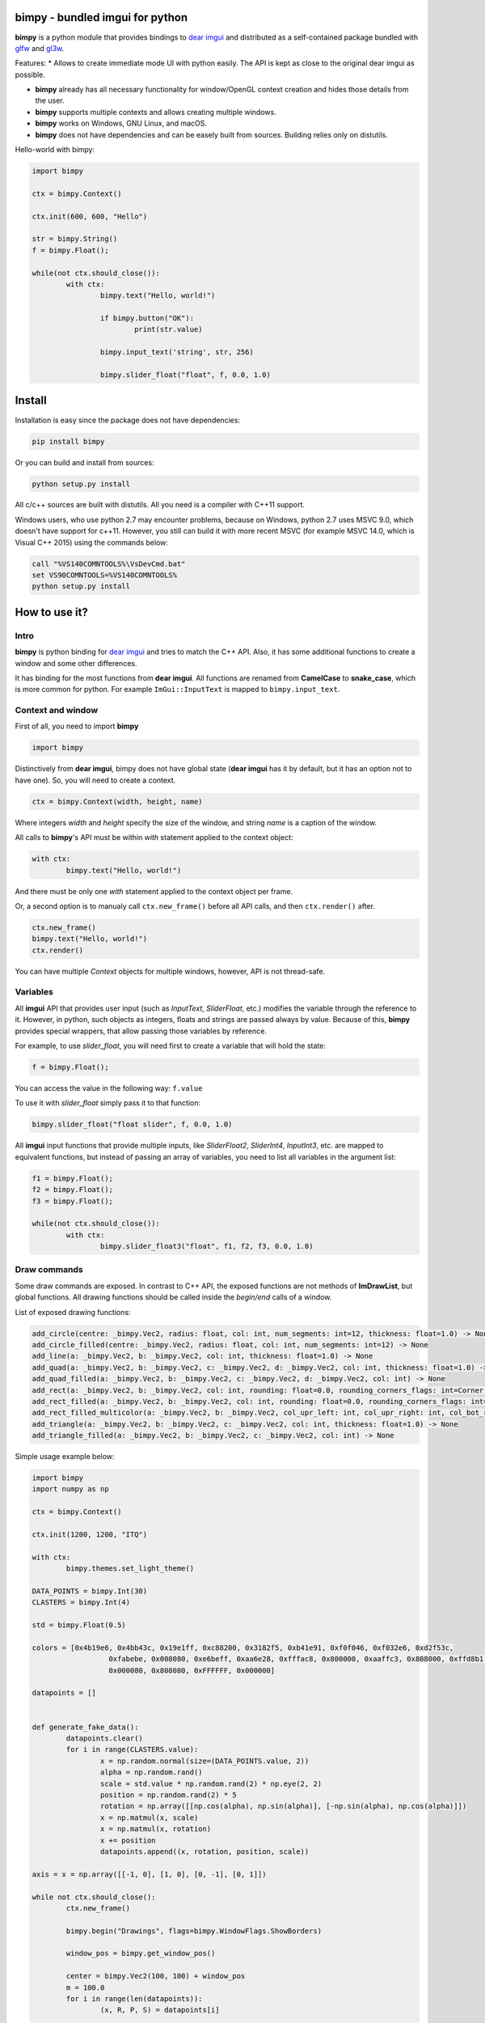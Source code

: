 bimpy - bundled imgui for python
================================

**bimpy** is a python module that provides bindings to `dear imgui <https://github.com/ocornut/imgui>`__ and distributed as a self-contained package bundled with `glfw <https://github.com/glfw/glfw>`__ and `gl3w <https://github.com/skaslev/gl3w>`__.

Features:
* Allows to create immediate mode UI with python easily. The API is kept as close to the original dear imgui as possible.

* **bimpy** already has all necessary functionality for window/OpenGL context creation and hides those details from the user.

* **bimpy** supports multiple contexts and allows creating multiple windows. 

* **bimpy** works on Windows, GNU Linux, and macOS.

* **bimpy** does not have dependencies and can be easely built from sources. Building relies only on distutils.

Hello-world with bimpy:

.. code:: python

	import bimpy

	ctx = bimpy.Context()

	ctx.init(600, 600, "Hello")

	str = bimpy.String()
	f = bimpy.Float();

	while(not ctx.should_close()):
		with ctx: 
			bimpy.text("Hello, world!")

			if bimpy.button("OK"):
				print(str.value)

			bimpy.input_text('string', str, 256)

			bimpy.slider_float("float", f, 0.0, 1.0)



.. figure:: https://i.imgur.com/rL7cFj7.png
   :alt: hello-world


Install
=======

Installation is easy since the package does not have dependencies:

.. code:: shell

	pip install bimpy

Or you can build and install from sources:

.. code:: shell

	python setup.py install

All c/c++ sources are built with distutils. All you need is a compiler with C++11 support.

Windows users, who use python 2.7 may encounter problems, because on Windows, python 2.7 uses MSVC 9.0, which doesn't have support for c++11. However, you still can build it with more recent MSVC (for example MSVC 14.0, which is Visual C++ 2015) using the commands below:

.. code:: shell

	call "%VS140COMNTOOLS%\VsDevCmd.bat"
	set VS90COMNTOOLS=%VS140COMNTOOLS%
	python setup.py install


How to use it?
==============

Intro
-----

**bimpy** is python binding for `dear imgui <https://github.com/ocornut/imgui>`__ and tries to match the C++ API. Also, it has some additional functions to create a window and some other differences.

It has binding for the most functions from **dear imgui**. All functions are renamed from **CamelCase** to **snake_case**, which is more common for python. For example ``ImGui::InputText`` is mapped to ``bimpy.input_text``.

Context and window
------------------

First of all, you need to import **bimpy**

.. code:: python

	import bimpy

Distinctively from **dear imgui**, bimpy does not have global state (**dear imgui** has it by default, but it has an option not to have one). So, you will need to create a context.

.. code:: python

	ctx = bimpy.Context(width, height, name)

Where integers *width* and *height* specify the size of the window, and string *name* is a caption of the window.

All calls to **bimpy**'s API must be within *with* statement applied to the context object:

.. code:: python

	with ctx: 
		bimpy.text("Hello, world!")


And there must be only one *with* statement applied to the context object per frame.

Or, a second option is to manualy call ``ctx.new_frame()`` before all API calls, and then ``ctx.render()`` after.

.. code:: python

	ctx.new_frame()
	bimpy.text("Hello, world!")
	ctx.render()


You can have multiple *Context* objects for multiple windows, however, API is not thread-safe.

Variables
------------------

All **imgui** API that provides user input (such as *InputText*, *SliderFloat*, etc.) modifies the variable through the reference to it. However, in python, such objects as integers, floats and strings are passed always by value. Because of this, **bimpy** provides special wrappers, that allow passing those variables by reference.

For example, to use *slider_float*, you will need first to create a variable that will hold the state:

.. code:: python

	f = bimpy.Float();

You can access the value in the following way: ``f.value``

To use it with *slider_float* simply pass it to that function:

.. code:: python

	bimpy.slider_float("float slider", f, 0.0, 1.0)


All **imgui** input functions that provide multiple inputs, like *SliderFloat2*, *SliderInt4*, *InputInt3*, etc. are mapped to equivalent functions, but instead of passing an array of variables, you need to list all variables in the argument list:

.. code:: python

	f1 = bimpy.Float();
	f2 = bimpy.Float();
	f3 = bimpy.Float();

	while(not ctx.should_close()):
		with ctx: 
			bimpy.slider_float3("float", f1, f2, f3, 0.0, 1.0)

Draw commands
------------------
Some draw commands are exposed. In contrast to C++ API, the exposed functions are not methods of **ImDrawList**, but global functions. All drawing functions should be called inside the *begin/end* calls of a window. 

List of exposed drawing functions:

.. code:: python

    add_circle(centre: _bimpy.Vec2, radius: float, col: int, num_segments: int=12, thickness: float=1.0) -> None
    add_circle_filled(centre: _bimpy.Vec2, radius: float, col: int, num_segments: int=12) -> None
    add_line(a: _bimpy.Vec2, b: _bimpy.Vec2, col: int, thickness: float=1.0) -> None
    add_quad(a: _bimpy.Vec2, b: _bimpy.Vec2, c: _bimpy.Vec2, d: _bimpy.Vec2, col: int, thickness: float=1.0) -> None
    add_quad_filled(a: _bimpy.Vec2, b: _bimpy.Vec2, c: _bimpy.Vec2, d: _bimpy.Vec2, col: int) -> None
    add_rect(a: _bimpy.Vec2, b: _bimpy.Vec2, col: int, rounding: float=0.0, rounding_corners_flags: int=Corner.All, thickness: float=1.0) -> None
    add_rect_filled(a: _bimpy.Vec2, b: _bimpy.Vec2, col: int, rounding: float=0.0, rounding_corners_flags: int=Corner.All) -> None
    add_rect_filled_multicolor(a: _bimpy.Vec2, b: _bimpy.Vec2, col_upr_left: int, col_upr_right: int, col_bot_right: int, col_bot_lefs: int) -> None
    add_triangle(a: _bimpy.Vec2, b: _bimpy.Vec2, c: _bimpy.Vec2, col: int, thickness: float=1.0) -> None
    add_triangle_filled(a: _bimpy.Vec2, b: _bimpy.Vec2, c: _bimpy.Vec2, col: int) -> None

Simple usage example below:

.. figure:: https://i.imgur.com/MU5Vhfl.png
   :alt: hello-world

.. code:: python

	import bimpy
	import numpy as np

	ctx = bimpy.Context()

	ctx.init(1200, 1200, "ITQ")

	with ctx:
		bimpy.themes.set_light_theme()

	DATA_POINTS = bimpy.Int(30)
	CLASTERS = bimpy.Int(4)

	std = bimpy.Float(0.5)

	colors = [0x4b19e6, 0x4bb43c, 0x19e1ff, 0xc88200, 0x3182f5, 0xb41e91, 0xf0f046, 0xf032e6, 0xd2f53c,
			  0xfabebe, 0x008080, 0xe6beff, 0xaa6e28, 0xfffac8, 0x800000, 0xaaffc3, 0x808000, 0xffd8b1,
			  0x000080, 0x808080, 0xFFFFFF, 0x000000]

	datapoints = []


	def generate_fake_data():
		datapoints.clear()
		for i in range(CLASTERS.value):
			x = np.random.normal(size=(DATA_POINTS.value, 2))
			alpha = np.random.rand()
			scale = std.value * np.random.rand(2) * np.eye(2, 2)
			position = np.random.rand(2) * 5
			rotation = np.array([[np.cos(alpha), np.sin(alpha)], [-np.sin(alpha), np.cos(alpha)]])
			x = np.matmul(x, scale)
			x = np.matmul(x, rotation)
			x += position
			datapoints.append((x, rotation, position, scale))

	axis = x = np.array([[-1, 0], [1, 0], [0, -1], [0, 1]])

	while not ctx.should_close():
		ctx.new_frame()

		bimpy.begin("Drawings", flags=bimpy.WindowFlags.ShowBorders)

		window_pos = bimpy.get_window_pos()

		center = bimpy.Vec2(100, 100) + window_pos
		m = 100.0
		for i in range(len(datapoints)):
			(x, R, P, S) = datapoints[i]

			for j in range(x.shape[0]):
				point = bimpy.Vec2(x[j, 0], x[j, 1])
				bimpy.add_circle_filled(point * m + center, 5, 0xAF000000 + colors[i], 100)

			axis_ = np.matmul(axis, S * 2.0)
			axis_ = np.matmul(axis_, R) + P

			bimpy.add_line(
				center + bimpy.Vec2(axis_[0, 0], axis_[0, 1]) * m,
				center + bimpy.Vec2(axis_[1, 0], axis_[1, 1]) * m,
				0xFFFF0000, 1)

			bimpy.add_line(
				center + bimpy.Vec2(axis_[2, 0], axis_[2, 1]) * m,
				center + bimpy.Vec2(axis_[3, 0], axis_[3, 1]) * m,
				0xFFFF0000, 1)

		bimpy.end()

		bimpy.begin("Controls", flags=bimpy.WindowFlags.ShowBorders)

		bimpy.input_int("Data points count", DATA_POINTS)
		bimpy.input_int("Clasters count", CLASTERS)

		bimpy.slider_float("std", std, 0.0, 3.0)

		if bimpy.button("Generate data"):
			generate_fake_data()

		bimpy.end()

		ctx.render()



